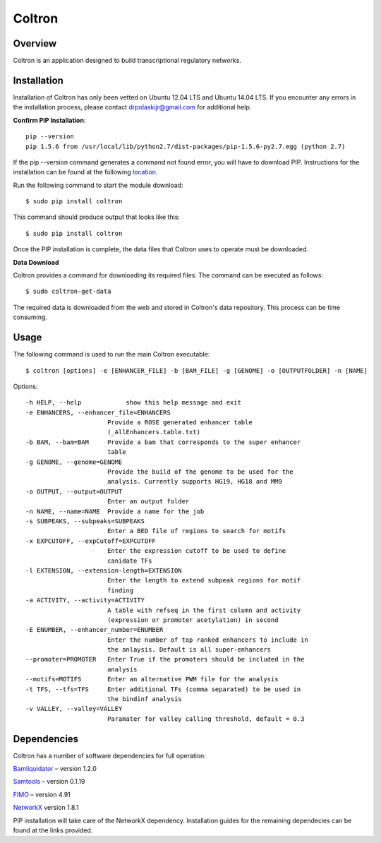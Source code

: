 
Coltron
=======


Overview
--------

Coltron is an application designed to build transcriptional regulatory networks.


Installation
------------

Installation of Coltron has only been vetted on Ubuntu 12.04 LTS and Ubuntu 14.04 LTS. If you encounter \
any errors in the installation process, please contact drpolaskijr@gmail.com for additional help.

**Confirm PIP Installation**::

      pip --version                                                                                            
      pip 1.5.6 from /usr/local/lib/python2.7/dist-packages/pip-1.5.6-py2.7.egg (python 2.7)

If the pip --version command generates a command not found error, you will have to download PIP. Instructions for the installation can be found at the following `location
<https://pip.pypa.io/en/latest/installing.html>`_. 

Run the following command to start the module download::

      $ sudo pip install coltron

This command should produce output that looks like this::

      $ sudo pip install coltron

Once the PIP installation is complete, the data files that Coltron uses to operate must be downloaded.

**Data Download**

Coltron provides a command for downloading its required files. The command can be executed as follows::
      
      $ sudo coltron-get-data

The required data is downloaded from the web and stored in Coltron's data repository. This process can be time consuming.

Usage
-----
The following command is used to run the main Coltron executable::

$ coltron [options] -e [ENHANCER_FILE] -b [BAM_FILE] -g [GENOME] -o [OUTPUTFOLDER] -n [NAME]

Options::

  -h HELP, --help            show this help message and exit
  -e ENHANCERS, --enhancer_file=ENHANCERS
                        Provide a ROSE generated enhancer table
                        (_AllEnhancers.table.txt)
  -b BAM, --bam=BAM     Provide a bam that corresponds to the super enhancer
                        table
  -g GENOME, --genome=GENOME
                        Provide the build of the genome to be used for the
                        analysis. Currently supports HG19, HG18 and MM9
  -o OUTPUT, --output=OUTPUT
                        Enter an output folder
  -n NAME, --name=NAME  Provide a name for the job
  -s SUBPEAKS, --subpeaks=SUBPEAKS
                        Enter a BED file of regions to search for motifs
  -x EXPCUTOFF, --expCutoff=EXPCUTOFF
                        Enter the expression cutoff to be used to define
                        canidate TFs
  -l EXTENSION, --extension-length=EXTENSION
                        Enter the length to extend subpeak regions for motif
                        finding
  -a ACTIVITY, --activity=ACTIVITY
                        A table with refseq in the first column and activity
                        (expression or promoter acetylation) in second
  -E ENUMBER, --enhancer_number=ENUMBER
                        Enter the number of top ranked enhancers to include in
                        the anlaysis. Default is all super-enhancers
  --promoter=PROMOTER   Enter True if the promoters should be included in the
                        analysis
  --motifs=MOTIFS       Enter an alternative PWM file for the analysis
  -t TFS, --tfs=TFS     Enter additional TFs (comma separated) to be used in
                        the bindinf analysis
  -v VALLEY, --valley=VALLEY
                        Paramater for valley calling threshold, default = 0.3

Dependencies
------------

Coltron has a number of software dependencies for full operation:

`Bamliquidator
<https://github.com/BradnerLab/pipeline/wiki/bamliquidator>`_ – version 1.2.0

`Samtools
<http://samtools.sourceforge.net>`_
– version 0.1.19

`FIMO 
<http://meme-suite.org/doc/install.html>`_
– version 4.91

`NetworkX 
<https://networkx.github.io>`_
version 1.8.1

PIP installation will take care of the NetworkX dependency. Installation guides
for the remaining dependecies can be found at the links provided.

